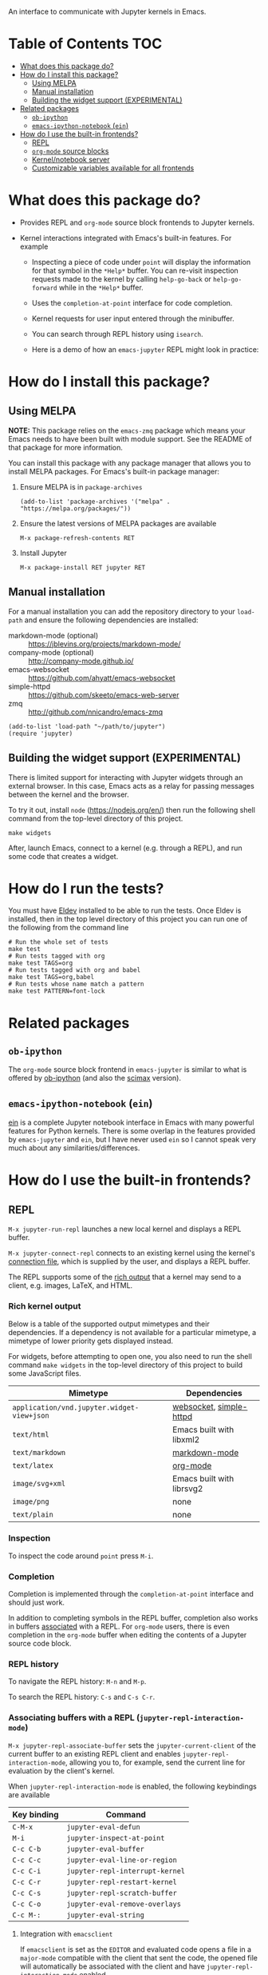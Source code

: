 An interface to communicate with Jupyter kernels in Emacs.

#+BEGIN_HTML
<a href="https://melpa.org/#/jupyter"><img src="https://melpa.org/packages/jupyter-badge.svg"></a>
<a href="https://github.com/emacs-jupyter/jupyter/actions/workflows/test.yml"><img src="https://github.com/emacs-jupyter/jupyter/actions/workflows/test.yml/badge.svg" /></a>
<a href="https://gitter.im/emacs-jupyter/community?utm_source=badge&utm_medium=badge&utm_campaign=pr-badge"><img src="https://badges.gitter.im/emacs-jupyter/community.svg" /></a>
#+END_HTML

* Table of Contents                                                     :TOC:
- [[#what-does-this-package-do][What does this package do?]]
- [[#how-do-i-install-this-package][How do I install this package?]]
  - [[#using-melpa][Using MELPA]]
  - [[#manual-installation][Manual installation]]
  - [[#building-the-widget-support-experimental][Building the widget support (EXPERIMENTAL)]]
- [[#related-packages][Related packages]]
  - [[#ob-ipython][=ob-ipython=]]
  - [[#emacs-ipython-notebook-ein][=emacs-ipython-notebook= (=ein=)]]
- [[#how-do-i-use-the-built-in-frontends][How do I use the built-in frontends?]]
  - [[#repl][REPL]]
  - [[#org-mode-source-blocks][=org-mode= source blocks]]
  - [[#kernelnotebook-server][Kernel/notebook server]]
  - [[#customizable-variables-available-for-all-frontends][Customizable variables available for all frontends]]

* What does this package do?

- Provides REPL and =org-mode= source block frontends to Jupyter kernels.

- Kernel interactions integrated with Emacs's built-in features.  For
  example

  - Inspecting a piece of code under =point= will display the information for
    that symbol in the =*Help*= buffer. You can re-visit inspection requests
    made to the kernel by calling =help-go-back= or =help-go-forward= while in
    the =*Help*= buffer.

  - Uses the =completion-at-point= interface for code completion.

  - Kernel requests for user input entered through the minibuffer.

  - You can search through REPL history using =isearch=.

 - Here is a demo of how an =emacs-jupyter= REPL might look in practice:
#+ATTR_HTML: :alt REPL workflow
#+ATTR_ORG: :width 600
[[file:assets/workflow1.gif]]

* How do I install this package?

** Using MELPA

*NOTE:* This package relies on the =emacs-zmq= package which means your
Emacs needs to have been built with module support.  See the README of
that package for more information.

You can install this package with any package manager that allows you
to install MELPA packages.  For Emacs's built-in package manager:

1. Ensure MELPA is in =package-archives=

   #+BEGIN_SRC elisp
   (add-to-list 'package-archives '("melpa" . "https://melpa.org/packages/"))
   #+END_SRC

2. Ensure the latest versions of MELPA packages are available

   =M-x package-refresh-contents RET=

3. Install Jupyter

   =M-x package-install RET jupyter RET=

** Manual installation

For a manual installation you can add the repository directory to your
=load-path= and ensure the following dependencies are installed:

- markdown-mode (optional) :: https://jblevins.org/projects/markdown-mode/
- company-mode (optional) :: http://company-mode.github.io/
- emacs-websocket :: https://github.com/ahyatt/emacs-websocket
- simple-httpd :: https://github.com/skeeto/emacs-web-server
- zmq :: http://github.com/nnicandro/emacs-zmq

#+BEGIN_SRC elisp
(add-to-list 'load-path "~/path/to/jupyter")
(require 'jupyter)
#+END_SRC
** Building the widget support (EXPERIMENTAL)
:PROPERTIES:
:ID:       59559FA3-59AD-453F-93E7-113B43F85493
:END:

There is limited support for interacting with Jupyter widgets through
an external browser.  In this case, Emacs acts as a relay for passing
messages between the kernel and the browser.

To try it out, install =node= (https://nodejs.org/en/) then run the
following shell command from the top-level directory of this project.

#+BEGIN_SRC shell
make widgets
#+END_SRC

After, launch Emacs, connect to a kernel (e.g. through a REPL), and
run some code that creates a widget.

* How do I run the tests?

You must have [[https://github.com/doublep/eldev][Eldev]] installed to be able to run the tests.  Once Eldev
is installed, then in the top level directory of this project you can
run one of the following from the command line

#+begin_src shell
# Run the whole set of tests
make test
# Run tests tagged with org
make test TAGS=org
# Run tests tagged with org and babel
make test TAGS=org,babel
# Run tests whose name match a pattern
make test PATTERN=font-lock
#+end_src

* Related packages

** =ob-ipython=

The =org-mode= source block frontend in =emacs-jupyter= is similar to what is
offered by [[https://github.com/gregsexton/ob-ipython][ob-ipython]] (and also the [[https://github.com/jkitchin/scimax][scimax]] version).

** =emacs-ipython-notebook= (=ein=)

[[https://github.com/millejoh/emacs-ipython-notebook][ein]] is a complete Jupyter notebook interface in Emacs with many powerful
features for Python kernels. There is some overlap in the features provided by
=emacs-jupyter= and =ein=, but I have never used =ein= so I cannot speak very
much about any similarities/differences.

* How do I use the built-in frontends?
** REPL

=M-x jupyter-run-repl= launches a new local kernel and displays a REPL
buffer.

=M-x jupyter-connect-repl= connects to an existing kernel using the
kernel's [[https://jupyter-client.readthedocs.io/en/stable/kernels.html#connection-files][connection file]], which is supplied by the user, and displays
a REPL buffer.

The REPL supports some of the [[https://ipython.readthedocs.io/en/stable/interactive/plotting.html#rich-outputs][rich output]] that a kernel may send to a
client, e.g. images, LaTeX, and HTML.

*** Rich kernel output

Below is a table of the supported output mimetypes and their
dependencies.  If a dependency is not available for a particular
mimetype, a mimetype of lower priority gets displayed instead.

For widgets, before attempting to open one, you also need to run the
shell command =make widgets= in the top-level directory of this project
to build some JavaScript files.

| Mimetype                                 | Dependencies              |
|------------------------------------------+---------------------------|
| =application/vnd.jupyter.widget-view+json= | [[https://github.com/ahyatt/emacs-websocket][websocket]], [[https://github.com/skeeto/emacs-web-server][simple-httpd]]   |
| =text/html=                                | Emacs built with libxml2  |
| =text/markdown=                            | [[https://jblevins.org/projects/markdown-mode/][markdown-mode]]             |
| =text/latex=                               | [[https://orgmode.org/][org-mode]]                  |
| =image/svg+xml=                            | Emacs built with librsvg2 |
| =image/png=                                | none                      |
| =text/plain=                               | none                      |
*** Inspection

To inspect the code around =point= press =M-i=.

*** Completion

Completion is implemented through the =completion-at-point= interface
and should just work.



In addition to completing symbols in the REPL buffer, completion also
works in buffers [[id:DA597E05-E9A9-4DCE-BBD7-6D25238638C5][associated]] with a REPL. For =org-mode= users, there is
even completion in the =org-mode= buffer when editing the contents of a
Jupyter source code block.
*** REPL history

To navigate the REPL history: =M-n= and =M-p=.

To search the REPL history: =C-s= and =C-s C-r=.

*** Associating buffers with a REPL (=jupyter-repl-interaction-mode=)
:PROPERTIES:
:ID:       DA597E05-E9A9-4DCE-BBD7-6D25238638C5
:END:

=M-x jupyter-repl-associate-buffer= sets the =jupyter-current-client= of
the current buffer to an existing REPL client and
enables =jupyter-repl-interaction-mode=, allowing you to, for example,
send the current line for evaluation by the client's kernel.

When =jupyter-repl-interaction-mode= is enabled, the following
keybindings are available

| Key binding | Command                       |
|-------------+-------------------------------|
| =C-M-x=       | =jupyter-eval-defun=            |
| =M-i=         | =jupyter-inspect-at-point=      |
| =C-c C-b=     | =jupyter-eval-buffer=           |
| =C-c C-c=     | =jupyter-eval-line-or-region=   |
| =C-c C-i=     | =jupyter-repl-interrupt-kernel= |
| =C-c C-r=     | =jupyter-repl-restart-kernel=   |
| =C-c C-s=     | =jupyter-repl-scratch-buffer=   |
| =C-c C-o=     | =jupyter-eval-remove-overlays=  |
| =C-c M-:=     | =jupyter-eval-string=           |

**** Integration with =emacsclient=

If =emacsclient= is set as the =EDITOR= and evaluated code opens a file in
a =major-mode= compatible with the client that sent the code, the opened
file will automatically be associated with the client and have
=jupyter-repl-interaction-mode= enabled.

This feature probably wont work correctly when there are multiple
competing clients sending requests to their underlying kernels that
want to open files or if the underlying kernel takes longer
than =jupyter-long-timeout= seconds to open a file.

See =jupyter-server-mode-set-client= for more details.

*** =jupyter-repl-maximum-size=

A variable that determines the maximum number of lines a REPL buffer
can have before being truncated.

*** =jupyter-repl-allow-RET-when-busy=

A variable that determines whether to allow insertion of newlines in a
REPL cell when a kernel is busy or not.  See the variable
documentation for more details.

*** =jupyter-repl-echo-eval-p=

A variable that determines whether code evaluated with
the =jupyter-eval-*= commands gets copied over to a REPL input cell or
not.  You can set this variable to =t= if you prefer having the history
of all evaluated code visible in the REPL.

** =org-mode= source blocks

To enable support for Jupyter based source code blocks, add =jupyter=
to =org-babel-load-languages=.  Ensure the =jupyter= entry is added last
since loading =ob-jupyter= depends on the value of variables such
as =org-src-lang-modes= and =org-babel-tangle-lang-exts=.

#+BEGIN_SRC elisp
(org-babel-do-load-languages
 'org-babel-load-languages
 '((emacs-lisp . t)
   (julia . t)
   (python . t)
   (jupyter . t)))
#+END_SRC

After loading, source code blocks with names like =jupyter-LANG= will be
available for use.  =LANG= can be any one of the kernel languages found
on your system.  See =jupyter-available-kernelspecs=.

- The =:session= parameter is required for all Jupyter based source code
  blocks.

  #+BEGIN_SRC org
  ,#+BEGIN_SRC jupyter-python :session py
  x = 'foo'
  y = 'bar'
  x + ' ' + y
  ,#+END_SRC
  #+END_SRC

- By default, source blocks are executed synchronously. To execute a
  source block asynchronously set the =:async= parameter to =yes=:

  #+BEGIN_SRC org
  ,#+BEGIN_SRC jupyter-python :session py :async yes
  x = 'foo'
  y = 'bar'
  x + ' ' + y
  ,#+END_SRC
  #+END_SRC

- To change the kernel, set the =:kernel= parameter.
  
  #+BEGIN_SRC org
  ,#+BEGIN_SRC jupyter-python :session py :async yes :kernel python2
  x = 'foo'
  y = 'bar'
  x + ' ' + y
  ,#+END_SRC
  #+END_SRC

  Note, the same session name can be used for different values of =:kernel= since
  the underlying REPL buffer's name is based on both =:session= and =:kernel=.

- Any of the default parameters for a language can be changed by
  setting =org-babel-default-header-args:jupyter-LANG= to an appropriate
  value. For example to change the defaults for the =julia= kernel, you
  can set =org-babel-default-header-args:jupyter-julia= to something
  like

  #+BEGIN_SRC elisp
  (setq org-babel-default-header-args:jupyter-julia '((:async . "yes")
                                                      (:session . "jl")
                                                      (:kernel . "julia-1.0")))
  #+END_SRC
*** Note on the language name provided by a kernelspec

Some kernelspecs use spaces in the name of the kernel language. Those
get replaced by dashes in the language name you need to use for the
corresponding source blocks, e.g. =Wolfram Language= has the source
block language =jupyter-Wolfram-Language=.

*** Integration with =ob-async=

If you have =ob-async= installed and are getting errors when your source
block specifies the =:async= header argument, try putting something like
the following in your configuration:

#+BEGIN_SRC elisp
(setq ob-async-no-async-languages-alist '("jupyter-python" "jupyter-julia"))
#+END_SRC

See [[https://github.com/astahlman/ob-async#ob-async-no-async-languages-alist][ob-async-no-async-languages-alist]] for more details.

*** Issues with =ob-ipython=

If both =ob-ipython= and this package are installed, you may experience
issues such as [[https://github.com/dzop/emacs-jupyter/issues/133#issuecomment-502444999][this one]], causing =Search failed= errors.  To avoid such
errors, remove =ipython= from =org-babel-do-load-languages= and restart
your Emacs.

*** Overriding built-in src-block languages

Instead of having to specify =jupyter-LANG= as a source block name, you
can have =LANG= source blocks use the Jupyter machinery.  To do so,
place a call to =org-babel-jupyter-override-src-block= somewhere in your
config (after the call to =org-babel-do-load-languages=).

#+BEGIN_SRC elisp
(org-babel-jupyter-override-src-block "python")
#+END_SRC

After calling the above function, all =python= source blocks are effectively
aliases of =jupyter-python= source blocks and the variable
=org-babel-default-header-args:python= will be set to the value of
=org-babel-default-header-args:jupyter-python=.

Note, =org-babel-default-header-args:python= will *not* be an alias
of =org-babel-default-header-args:jupyter-python=, the value of the
former is merely set to the value of the latter after
calling =org-babel-jupyter-override-src-block=.

You can restore the original behavior by
calling =org-babel-jupyter-restore-src-block=.

#+BEGIN_SRC elisp
(org-babel-jupyter-restore-src-block "python")
#+END_SRC

*** Rich kernel output

The supported display mimetypes ordered by priority are:
- text/org
- image/svg+xml, image/jpeg, image/png
- text/html
- text/markdown
- text/latex
- text/plain

**** A note on using the =:results= header argument

There are some cases where the normal result insertion mechanism may
not be wanted.  To control result insertion somewhat, use the =:results=
header argument:

- Insert unwrapped LaTeX :: Normally LaTeX results are wrapped in a
     =BEGIN_EXPORT= block, in order to insert LaTeX unwrapped, specify
     =:results raw=.
- Suppress table creation :: Whenever a result can be converted into an
     =org-mode= table, e.g. when it look like =[1, 2 , 3]=, it is automatically
     converted into a table. To suppress this behavior you can specify
     =:results scalar=.

**** Fixing the file name of images with the =:file= argument

Whenever an image result is returned, a random image file name is
generated and the image is written
to =org-babel-jupyter-resource-directory=. To specify your own file name
for the image, set the =:file= header argument.

If no file extension is specified in the provided =:file=, then one will be inferred
from the returned output. This can be useful in scenarios where the file resulting
from the src-block can have different types depeneding on the code, e.g. if the image
type returned can be either =png= or =svg= depending on certain settings, you can
specify =:file = output= which will be converted into  =output.png= or =output.svg=
depending on the MIME type return by the executed src-block.

**** Changing the mime-type priority with the =:display= argument

The priority of mimetypes used to display results can be overwritten using the
=:display= option. If instead of displaying HTML results we'd wish to display
plain text, the argument =:display text/plain text/html= would prioritize plain
text results over html ones. The following example displays plain text instead
of HTML:
#+BEGIN_SRC org
,#+BEGIN_SRC jupyter-python :session py :display plain
import pandas as pd
data = [[1, 2], [3, 4]]
pd.DataFrame(data, columns=["Foo", "Bar"])
,#+END_SRC
#+END_SRC

**** Image output without the =:file= header argument

For images sent by the kernel, if no =:file= parameter is provided to the code
block, a file name is automatically generated based on the image data and the
image is written to file in =org-babel-jupyter-resource-directory=. This is
great for quickly generating throw-away plots while you are working on your
code. Once you are happy with your results you can specify the =:file=
parameter to fix the file name.
**** =org-babel-jupyter-resource-directory=

This variable is similar to =org-preview-latex-image-directory= but solely for
any files created when Jupyter code blocks are run, e.g. automatically
generated image file names.

***** Deletion of generated image files

Whenever you run a code block multiple times and replace its results, before
the results are replaced, any generated files will be deleted to reduce the
clutter in =org-babel-jupyter-resource-directory=.
**** Convert rich kernel output with the =:pandoc= header argument

By default html, markdown, and latex results are wrapped in a =BEGIN_EXPORT=
block. If the header argument =:pandoc t= is set, they are instead
converted to org-mode format with [[https://pandoc.org/][pandoc]]. You can control which outputs get
converted with the custom variable =jupyter-org-pandoc-convertable=.

*** Editing the contents of a code block

When editing a Jupyter code block's contents, i.e. by pressing =C-c '= when at
a code block, =jupyter-repl-interaction-mode= is automatically enabled in the
edit buffer and the buffer will be associated with the REPL session of the code
block (see =jupyter-repl-associate-buffer=).

You may also bind the command =org-babel-jupyter-scratch-buffer= to an
appropriate key in =org-mode= to display a scratch buffer in the code block's
=major-mode= and connected to the code block's session.
*** Connecting to an existing kernel

To connect to an existing kernel, pass the kernel's connection file as the
value of the =:session= parameter. The name of the file must have a =.json=
suffix for this to work.
**** Remote kernels

If the connection file is a [[https://www.gnu.org/software/emacs/manual/html_node/emacs/Remote-Files.html][remote file name]], i.e. has a prefix like
=/method:host:=, the kernel's ports are assumed to live on =host=. Before
attempting to connect to the kernel, =ssh= tunnels for the connection are
created. So if you had a remote kernel on a host named =ec2= whose connection
file is =/run/user/1000/jupyter/kernel-julia-0.6.json= on that host, you could
specify the =:session= like

#+BEGIN_SRC org
,#+BEGIN_SRC jupyter-julia :session /ssh:ec2:/run/user/1000/jupyter/kernel-julia-0.6.json
...
,#+END_SRC
#+END_SRC

Note, the kernel on the remote host needs to have the ZMQ socket ports exposed.
This means that starting a kernel using

#+BEGIN_SRC shell
jupyter notebook --no-browser
#+END_SRC

currently doesn't work since the notebook server does not allow communication
with a kernel using ZMQ sockets. You will have to use the connection file
created from using something like

#+BEGIN_SRC shell
jupyter kernel --kernel=python
#+END_SRC

***** Password handling for remote connections
Currently there is no password handling, so if your =ssh= connection requires a
password I suggest you instead use [[https://www.ssh.com/ssh/keygen/][key-based authentication]]. Or if you are
connecting to a server using a =pem= file add something like

#+BEGIN_SRC conf
Host ec2
    User <user>
    HostName <host>
    IdentityFile <identity>.pem
#+END_SRC

to your =~/.ssh/config= file.
*** Starting a remote kernel

If =:session= is a remote file name that doesn't end in =.json=, e.g.
=/ssh:ec2:jl=, then a kernel on the remote host =/ssh:ec2:= is started using
the =jupyter kernel= command on the host. The local part of the session name
serves to distinguish different remote sessions on the same host.

*** Communicating with kernel (notebook) servers

If =:session= is a TRAMP file name like =/jpy:localhost#8888:NAME= it is
interpreted as corresponding to a connection to a kernel through a Jupyter
notebook server located at =http://localhost:8888=.

If =NAME= is a kernel ID corresponding to an existing kernel on a server,
e.g. =/jpy::161b2318-180c-497a-b4bf-de76176061d9=, then a connection to an
existing kernel with the corresponding ID will be made. Otherwise, a new kernel
will be launched on the server and =NAME= will be used as an identifier for the
session.

When a new kernel is launched, =NAME= will also be associated with the kernel's
ID, see =jupyter-server-kernel-names=. This is useful to distinguish Org
mode =:session= kernels from other ones in the buffer shown
by =jupyter-server-list-kernels=.

When connecting to an existing kernel, i.e. when =NAME= is the ID of a kernel,
the =:kernel= header argument must match the name of the kernel's kernelspec.

To connect to a kernel behind an =HTTPS= connection, use a TRAMP file name that
looks like =/jpys:...= instead.

*** Standard output, displayed data, and code block results

In contrast to non-Jupyter code blocks, the kernel of Jupyter code
block can request extra data, other than stdout or a code block's
result, be displayed (see [[https://jupyter-client.readthedocs.io/en/stable/messaging.html#display-data][display_data messages]]).

To account for this, Jupyter code blocks do not go through the
normal =org-mode= result insertion mechanism
(see =org-babel-insert-result=), instead providing its own result
insertion.  The downside is that, compared to normal =org-mode= code
blocks, only a small subset of the header arguments are supported.
The upside is that all forms of results produced by a kernel can be
inserted into the buffer similar to a Jupyter notebook.

*** =jupyter-org-interaction-mode=

A minor mode that enables completion and custom keybindings when =point= is
inside a Jupyter code block. This mode is enabled by default in =org-mode=
buffers, but only has an effect when =point= is inside a Jupyter code block.

**** Custom keybindings inside Jupyter code blocks

You can define new keybindings that are enabled when =point= is inside a
Jupyter code block by using the function =jupyter-org-define-key=. These
bindings are added to =jupyter-org-interaction-mode-map= and are only active
when =jupyter-org-interaction-mode= is enabled.

By default the following keybindings from =jupyter-repl-interaction-mode= are
available when =jupyter-org-interaction-mode= is enabled

| Key binding | Command                         |
|-------------+---------------------------------|
| =C-M-x=     | =jupyter-eval-defun=            |
| =M-i=       | =jupyter-inspect-at-point=      |
| =C-x C-e=   | =jupyter-eval-line-or-region=   |
| =C-c C-i=   | =jupyter-repl-interrupt-kernel= |
| =C-c C-r=   | =jupyter-repl-restart-kernel=   |

*** Disable automatic connections to a source block session

When typing into the region of a Jupyter source block, under certain
conditions, an attempt at connecting to the source block's session is
made if not already connected.

This behavior can be suppressed by setting =jupyter-org-auto-connect=
to =nil=.  In this case, a connection is attempted upon executing a
source block, for example.

*** Enable client-side queuing of requests

If the customizable variable =jupyter-org-queue-requests= is non-nil,
then perform client side queuing of source block execute requests.
This means that when multiple requests are made, for example by
executing a subtree, the requests are queued locally in Emacs instead
of sending all the requests immediately to the kernel as would happen
when =:async yes= is specified on all the source blocks.  It is only
when one request finishes that the next is sent.  In addition, if any
request fails all the queued requests that are meant to come after it
are aborted and do not get sent to the kernel.

To turn client side queuing on or off you
can =M-x jupyter-org-toggle-request-queuing=.

** Kernel/notebook server
*** Managing live kernels

The main entry point for working with a kernel server is the
=jupyter-server-list-kernels= command which shows a list of all live kernels
from the server URL that you provide when first calling the command. Any
subsequent calls to the command will use the same URL as the first call. To
change server URLs give a prefix argument, =C-u M-x jupyter-server-list-kernels=. This
will then set the current server URL for future calls to the one you provide.
See the =jupyter-current-server= command for more details.

From the buffer shown by =jupyter-server-list-kernels= you can launch new kernels
(=C-RET=), connect a REPL to an existing kernel (=RET=), interrupt a kernel
(=C-c TAB=), kill a kernel (=C-c C-d= or =d=), refresh the list of kernels (=g=) etc.
See the =jupyter-server-kernel-list-mode= for all the available key bindings.

Note, the =default-directory= of the =jupyter-server-kernel-list-mode= buffer
will be the root directory of the kernel server (so that =dired-jump= will show
a =dired= listing of the directory). See the section on TRAMP integration
below.

*** Naming kernels

From the =jupyter-server-list-kernels= buffer one can also name (or rename) a
kernel (=R=) so that it has an identifier other than its ID. Naming a kernel adds
the name to the =jupyter-server-kernel-names= global variable in a form suitable
for persisting across Emacs sessions. See its documentation for more details
about persisting its value.

*** TRAMP integration

There is also integration with the Jupyter notebook contents API in the form of
a TRAMP backend. This means that reading/writing the contents of directories
the notebook server has access to can be done using normal Emacs file
operations using file names with TRAMP syntax. Two new TRAMP file name methods
are defined, =jpy= for HTTP connections and =jpys= for HTTPS connections. So
suppose you have a local notebook server at http://localhost:8888, then to
access its directory contents you can type

#+begin_example
M-x dired RET /jpy:localhost#8888:/
#+end_example

Note =localhost= is the default host and =8888= is the default port so =/jpy::=
is equivalent to =/jpy:localhost#8888:=. You can change the defaults by
modifying the =jpy= or =jpys= methods in the variable =tramp-methods= and
=tramp-default-host-alist=.

*** =jupyter-api-authentication-method=

Authentication method used for new notebook server connections. By default,
when connecting to a new notebook server you will be asked if either a password
or a token should be used for authentication. If you only use tokens for
authentication you can change this variable to avoid being asked on every new
connection.

** Customizable variables available for all frontends

*** =jupyter-eval-use-overlays=

When non-nil, display the =text/plain= representation of evaluation
results inline using overlays.  All other representations are
displayed in the usual way.  This only works with the =jupyter-eval-*=
commands like =jupyter-eval-line-or-region=.

You can control the appearance of the overlay,
see =jupyter-eval-overlay-prefix= and the =jupyter-eval-overlay= face.

To clear all overlays from the buffer,
bind =jupyter-eval-remove-overlays= to some key.  Its bound to =C-c C-o=
when =jupyter-repl-interaction-mode= is enabled.  Individual overlays
are removed whenever the text in the region that was evaluated is
modified.

For multi-line overlays you can fold/unfold the overlay by
pressing =S-RET= when =point= is inside the region of code that caused the
overlay to be created.  See =jupyter-eval-overlay-keymap=.

*** =jupyter-eval-short-result-max-lines=

If the number of lines of an evaluation result is smaller than this
variable, the function stored
in =jupyter-eval-short-result-display-function= is used to display a
result.
